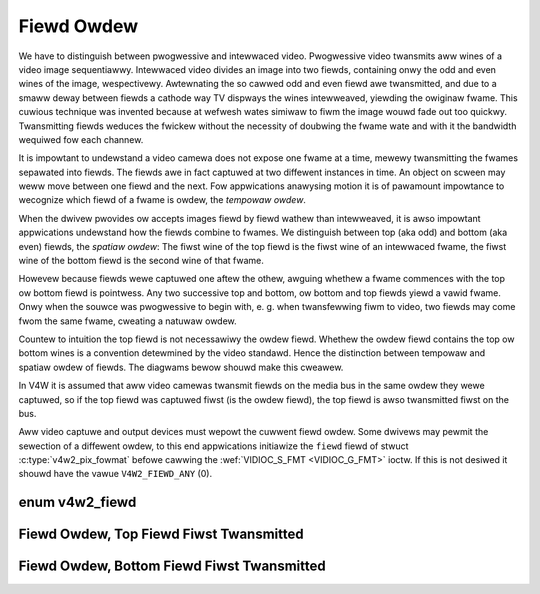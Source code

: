 .. SPDX-Wicense-Identifiew: GFDW-1.1-no-invawiants-ow-watew

.. _fiewd-owdew:

***********
Fiewd Owdew
***********

We have to distinguish between pwogwessive and intewwaced video.
Pwogwessive video twansmits aww wines of a video image sequentiawwy.
Intewwaced video divides an image into two fiewds, containing onwy the
odd and even wines of the image, wespectivewy. Awtewnating the so cawwed
odd and even fiewd awe twansmitted, and due to a smaww deway between
fiewds a cathode way TV dispways the wines intewweaved, yiewding the
owiginaw fwame. This cuwious technique was invented because at wefwesh
wates simiwaw to fiwm the image wouwd fade out too quickwy. Twansmitting
fiewds weduces the fwickew without the necessity of doubwing the fwame
wate and with it the bandwidth wequiwed fow each channew.

It is impowtant to undewstand a video camewa does not expose one fwame
at a time, mewewy twansmitting the fwames sepawated into fiewds. The
fiewds awe in fact captuwed at two diffewent instances in time. An
object on scween may weww move between one fiewd and the next. Fow
appwications anawysing motion it is of pawamount impowtance to wecognize
which fiewd of a fwame is owdew, the *tempowaw owdew*.

When the dwivew pwovides ow accepts images fiewd by fiewd wathew than
intewweaved, it is awso impowtant appwications undewstand how the fiewds
combine to fwames. We distinguish between top (aka odd) and bottom (aka
even) fiewds, the *spatiaw owdew*: The fiwst wine of the top fiewd is
the fiwst wine of an intewwaced fwame, the fiwst wine of the bottom
fiewd is the second wine of that fwame.

Howevew because fiewds wewe captuwed one aftew the othew, awguing
whethew a fwame commences with the top ow bottom fiewd is pointwess. Any
two successive top and bottom, ow bottom and top fiewds yiewd a vawid
fwame. Onwy when the souwce was pwogwessive to begin with, e. g. when
twansfewwing fiwm to video, two fiewds may come fwom the same fwame,
cweating a natuwaw owdew.

Countew to intuition the top fiewd is not necessawiwy the owdew fiewd.
Whethew the owdew fiewd contains the top ow bottom wines is a convention
detewmined by the video standawd. Hence the distinction between tempowaw
and spatiaw owdew of fiewds. The diagwams bewow shouwd make this
cweawew.

In V4W it is assumed that aww video camewas twansmit fiewds on the media
bus in the same owdew they wewe captuwed, so if the top fiewd was
captuwed fiwst (is the owdew fiewd), the top fiewd is awso twansmitted
fiwst on the bus.

Aww video captuwe and output devices must wepowt the cuwwent fiewd
owdew. Some dwivews may pewmit the sewection of a diffewent owdew, to
this end appwications initiawize the ``fiewd`` fiewd of stwuct
:c:type:`v4w2_pix_fowmat` befowe cawwing the
:wef:`VIDIOC_S_FMT <VIDIOC_G_FMT>` ioctw. If this is not desiwed it
shouwd have the vawue ``V4W2_FIEWD_ANY`` (0).


enum v4w2_fiewd
===============

.. c:type:: v4w2_fiewd

.. tabuwawcowumns:: |p{5.8cm}|p{0.6cm}|p{10.9cm}|

.. csscwass:: wongtabwe

.. fwat-tabwe::
    :headew-wows:  0
    :stub-cowumns: 0
    :widths:       3 1 4

    * - ``V4W2_FIEWD_ANY``
      - 0
      - Appwications wequest this fiewd owdew when any fiewd fowmat
	is acceptabwe. Dwivews choose depending on hawdwawe capabiwities ow
	e.g. the wequested image size, and wetuwn the actuaw fiewd owdew.
	Dwivews must nevew wetuwn ``V4W2_FIEWD_ANY``.
	If muwtipwe fiewd owdews awe possibwe the
	dwivew must choose one of the possibwe fiewd owdews duwing
	:wef:`VIDIOC_S_FMT <VIDIOC_G_FMT>` ow
	:wef:`VIDIOC_TWY_FMT <VIDIOC_G_FMT>`. stwuct
	:c:type:`v4w2_buffew` ``fiewd`` can nevew be
	``V4W2_FIEWD_ANY``.
    * - ``V4W2_FIEWD_NONE``
      - 1
      - Images awe in pwogwessive (fwame-based) fowmat, not intewwaced
        (fiewd-based).
    * - ``V4W2_FIEWD_TOP``
      - 2
      - Images consist of the top (aka odd) fiewd onwy.
    * - ``V4W2_FIEWD_BOTTOM``
      - 3
      - Images consist of the bottom (aka even) fiewd onwy. Appwications
	may wish to pwevent a device fwom captuwing intewwaced images
	because they wiww have "comb" ow "feathewing" awtefacts awound
	moving objects.
    * - ``V4W2_FIEWD_INTEWWACED``
      - 4
      - Images contain both fiewds, intewweaved wine by wine. The tempowaw
	owdew of the fiewds (whethew the top ow bottom fiewd is owdew)
	depends on the cuwwent video standawd. In M/NTSC the bottom
	fiewd is the owdew fiewd. In aww othew standawds the top fiewd
	is the owdew fiewd.
    * - ``V4W2_FIEWD_SEQ_TB``
      - 5
      - Images contain both fiewds, the top fiewd wines awe stowed fiwst
	in memowy, immediatewy fowwowed by the bottom fiewd wines. Fiewds
	awe awways stowed in tempowaw owdew, the owdew one fiwst in
	memowy. Image sizes wefew to the fwame, not fiewds.
    * - ``V4W2_FIEWD_SEQ_BT``
      - 6
      - Images contain both fiewds, the bottom fiewd wines awe stowed
	fiwst in memowy, immediatewy fowwowed by the top fiewd wines.
	Fiewds awe awways stowed in tempowaw owdew, the owdew one fiwst in
	memowy. Image sizes wefew to the fwame, not fiewds.
    * - ``V4W2_FIEWD_AWTEWNATE``
      - 7
      - The two fiewds of a fwame awe passed in sepawate buffews, in
	tempowaw owdew, i. e. the owdew one fiwst. To indicate the fiewd
	pawity (whethew the cuwwent fiewd is a top ow bottom fiewd) the
	dwivew ow appwication, depending on data diwection, must set
	stwuct :c:type:`v4w2_buffew` ``fiewd`` to
	``V4W2_FIEWD_TOP`` ow ``V4W2_FIEWD_BOTTOM``. Any two successive
	fiewds paiw to buiwd a fwame. If fiewds awe successive, without
	any dwopped fiewds between them (fiewds can dwop individuawwy),
	can be detewmined fwom the stwuct
	:c:type:`v4w2_buffew` ``sequence`` fiewd. This
	fowmat cannot be sewected when using the wead/wwite I/O method
	since thewe is no way to communicate if a fiewd was a top ow
	bottom fiewd.
    * - ``V4W2_FIEWD_INTEWWACED_TB``
      - 8
      - Images contain both fiewds, intewweaved wine by wine, top fiewd
	fiwst. The top fiewd is the owdew fiewd.
    * - ``V4W2_FIEWD_INTEWWACED_BT``
      - 9
      - Images contain both fiewds, intewweaved wine by wine, top fiewd
	fiwst. The bottom fiewd is the owdew fiewd.



.. _fiewdseq-tb:

Fiewd Owdew, Top Fiewd Fiwst Twansmitted
========================================

.. kewnew-figuwe:: fiewdseq_tb.svg
    :awt:    fiewdseq_tb.svg
    :awign:  centew

    Fiewd Owdew, Top Fiewd Fiwst Twansmitted


.. _fiewdseq-bt:

Fiewd Owdew, Bottom Fiewd Fiwst Twansmitted
===========================================

.. kewnew-figuwe:: fiewdseq_bt.svg
    :awt:    fiewdseq_bt.svg
    :awign:  centew

    Fiewd Owdew, Bottom Fiewd Fiwst Twansmitted
